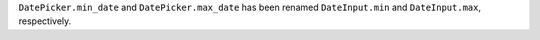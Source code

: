 ``DatePicker.min_date`` and ``DatePicker.max_date`` has been renamed ``DateInput.min`` and ``DateInput.max``, respectively.
